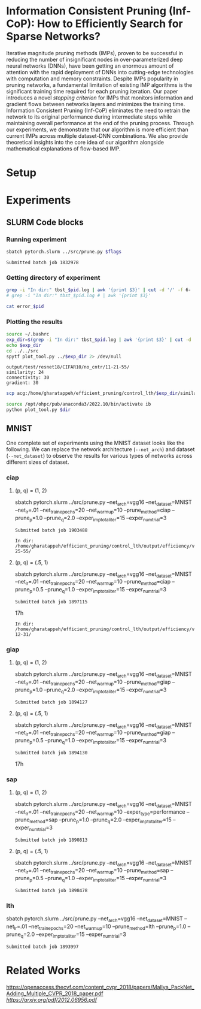 
*  Information Consistent Pruning (Inf-CoP): How to Efficiently Search for Sparse Networks? 
Iterative magnitude pruning methods (IMPs), proven to be successful in reducing the number of insignificant nodes in over-parameterized deep neural networks (DNNs), have been getting an enormous amount of attention with the rapid deployment of DNNs into cutting-edge technologies with computation and memory constraints.
Despite IMPs popularity in pruning networks, a fundamental limitation of existing IMP algorithms is the significant training time required for each pruning iteration.
Our paper introduces a novel \textit{stopping criterion} for IMPs that monitors information and gradient flows between networks layers and minimizes the training time.
Information Consistent Pruning (Inf-CoP) eliminates the need to retrain the network to its original performance during intermediate steps while maintaining overall performance at the end of the pruning process.
Through our experiments, we demonstrate that our algorithm is more efficient than current IMPs across multiple dataset-DNN combinations.
We also provide theoretical insights into the core idea of our algorithm alongside mathematical explanations of flow-based IMP.



* Setup
* Experiments
** SLURM Code blocks
*** Running experiment

#+name: run_exper
#+begin_src sh :dir /ssh:acg:/home/gharatappeh/efficient_pruning/control_lth/hpc :results output :var flags="--exper_type=performance"
sbatch pytorch.slurm ../src/prune.py $flags
#+end_src

#+call: run_exper(flags="--net_train_epochs=50 --net_warmup=10 --control_on=0 --exper_type=test --exper_num_trial=1")

#+RESULTS:
: Submitted batch job 1832978

*** Getting directory of experiment
#+name: get_exp_dir
#+begin_src sh :dir /ssh:acg:/home/gharatappeh/efficient_pruning/control_lth/output/errors :results output :var pid="1986619"
grep -i "In dir:" tbst_$pid.log | awk '{print $3}' | cut -d '/' -f 6-
# grep -i "In dir:" tbst_$pid.log # | awk '{print $3}' 

#+end_src

#+name: get_status
#+begin_src sh :dir /ssh:acg:/home/gharatappeh/efficient_pruning/control_lth/output/errors :results output :var pid="1894119"
cat error_$pid
#+end_src

*** Plotting the results

#+name: plot_experiment
#+begin_src sh :dir /ssh:acg:/home/gharatappeh/efficient_pruning/control_lth/output/errors :results output :var pid="1872291"
source ~/.bashrc
exp_dir=$(grep -i "In dir:" tbst_$pid.log | awk '{print $3}' | cut -d '/' -f 6-)
echo $exp_dir
cd ../../src
spytf plot_tool.py ../$exp_dir 2> /dev/null
#+end_src

#+call: plot_experiment(pid="1872291")

#+RESULTS:
: output/test/resnet18/CIFAR10/no_cntr/11-21-55/
: similarity: 24
: connectivity: 30
: gradient: 30

#+name: copy_plot
#+begin_src sh :results output :var exp_dir="output/test/resnet18/CIFAR10/no_cntr/11-21-55/" :var dest="plot"
scp acg:/home/gharatappeh/efficient_pruning/control_lth/$exp_dir/similarity.png /home/soheil/Sync/umaine/bnn/code/control_lth/output/figures/$dest.png
#+end_src

#+RESULTS: copy_plot

#+call: copy_plot(exp_dir="output/test/resnet18/CIFAR10/no_cntr/11-21-55/", dest="plot")


#+begin_src sh :dir /ssh:acg:/home/gharatappeh/efficient_pruning/control_lth/src :results output :var dir="../output/test/resnet18/CIFAR10/no_cntr/14-36/"
source /opt/ohpc/pub/anaconda3/2022.10/bin/activate ib
python plot_tool.py $dir
#+end_src

** MNIST
One complete set of experiments using the MNIST dataset looks like the
following. We can replace the network architecture (=--net_arch=) and dataset
(=--net_dataset=) to observe the results for various types of networks across
different sizes of dataset.


*** ciap
**** (p, q) = (1, 2)

sbatch pytorch.slurm ../src/prune.py --net_arch=vgg16 --net_dataset=MNIST --net_lr=.01 --net_train_epochs=20 --net_warmup=10 --prune_method=ciap --prune_p=1.0 --prune_q=2.0 --exper_imp_total_iter=15 --exper_num_trial=3

#+RESULTS:
: Submitted batch job 1903488

#+RESULTS:
: In dir: /home/gharatappeh/efficient_pruning/control_lth/output/efficiency/vgg16/MNIST/no_cntr/02-25-55/

**** (p, q) = (.5, 1)

sbatch pytorch.slurm ../src/prune.py --net_arch=vgg16 --net_dataset=MNIST --net_lr=.01 --net_train_epochs=20 --net_warmup=10  --prune_method=ciap --prune_p=0.5 --prune_q=1.0 --exper_imp_total_iter=15 --exper_num_trial=3

#+RESULTS:
: Submitted batch job 1897115
17h

#+RESULTS:
: In dir: /home/gharatappeh/efficient_pruning/control_lth/output/efficiency/vgg16/MNIST/no_cntr/08-12-31/

*** giap
**** (p, q) = (1, 2)

sbatch pytorch.slurm ../src/prune.py --net_arch=vgg16 --net_dataset=MNIST --net_lr=.01 --net_train_epochs=20 --net_warmup=10 --prune_method=giap --prune_p=1.0 --prune_q=2.0 --exper_imp_total_iter=15 --exper_num_trial=3

#+RESULTS:
: Submitted batch job 1894127

**** (p, q) = (.5, 1)

sbatch pytorch.slurm ../src/prune.py --net_arch=vgg16 --net_dataset=MNIST --net_lr=.01 --net_train_epochs=20 --net_warmup=10 --prune_method=giap --prune_p=0.5 --prune_q=1.0 --exper_imp_total_iter=15 --exper_num_trial=3

#+RESULTS:
: Submitted batch job 1894130
17h

*** sap

**** (p, q) = (1, 2)

sbatch pytorch.slurm ../src/prune.py --net_arch=vgg16 --net_dataset=MNIST --net_lr=.01 --net_train_epochs=20 --net_warmup=10 --exper_type=performance --prune_method=sap --prune_p=1.0 --prune_q=2.0 --exper_imp_total_iter=15 --exper_num_trial=3

#+RESULTS:
: Submitted batch job 1890813

**** (p, q) = (.5, 1)

sbatch pytorch.slurm ../src/prune.py --net_arch=vgg16 --net_dataset=MNIST --net_lr=.01 --net_train_epochs=20 --net_warmup=10 --prune_method=sap --prune_p=0.5 --prune_q=1.0 --exper_imp_total_iter=15 --exper_num_trial=3

#+RESULTS:
: Submitted batch job 1898478

*** lth
sbatch pytorch.slurm ../src/prune.py --net_arch=vgg16 --net_dataset=MNIST --net_lr=.01 --net_train_epochs=20 --net_warmup=10 --prune_method=lth --prune_p=1.0 --prune_q=2.0 --exper_imp_total_iter=15 --exper_num_trial=3

#+RESULTS:
: Submitted batch job 1893997


* Related Works
[[PackNet: Adding Multiple Tasks to a Single Network by Iterative Pruning][https://openaccess.thecvf.com/content_cvpr_2018/papers/Mallya_PackNet_Adding_Multiple_CVPR_2018_paper.pdf]]
[[Learn-Prune-Share for Lifelong Learning][https://arxiv.org/pdf/2012.06956.pdf]]
